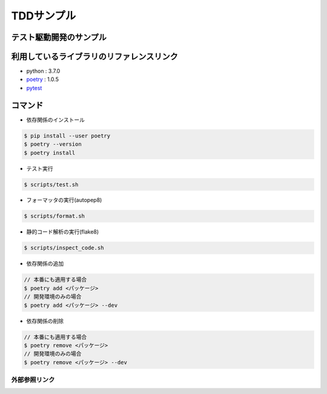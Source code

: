 ===========
TDDサンプル
===========

テスト駆動開発のサンプル
::::::::::::::::::::::::

利用しているライブラリのリファレンスリンク
::::::::::::::::::::::::::::::::::::::::::

* python : 3.7.0
* `poetry`_ : 1.0.5
* `pytest`_

コマンド
::::::::

* 依存関係のインストール

.. code-block:: shell

    $ pip install --user poetry
    $ poetry --version
    $ poetry install

* テスト実行

.. code-block:: shell

    $ scripts/test.sh

* フォーマッタの実行(autopep8)

.. code-block:: shell

    $ scripts/format.sh

* 静的コード解析の実行(flake8)

.. code-block:: shell

    $ scripts/inspect_code.sh

* 依存関係の追加

.. code-block:: shell

    // 本番にも適用する場合
    $ poetry add <パッケージ>
    // 開発環境のみの場合
    $ poetry add <パッケージ> --dev

* 依存関係の削除

.. code-block:: shell

    // 本番にも適用する場合
    $ poetry remove <パッケージ>
    // 開発環境のみの場合
    $ poetry remove <パッケージ> --dev

外部参照リンク
==============
.. _`poetry`: https://python-poetry.org/docs/
.. _`pytest`: https://docs.pytest.org/en/latest/
